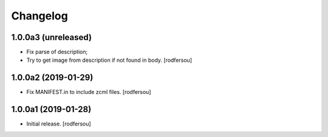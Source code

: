 Changelog
=========


1.0.0a3 (unreleased)
--------------------

- Fix parse of description;
- Try to get image from description if not found in body.
  [rodfersou]


1.0.0a2 (2019-01-29)
--------------------

- Fix MANIFEST.in to include zcml files.
  [rodfersou]


1.0.0a1 (2019-01-28)
--------------------

- Initial release.
  [rodfersou]
